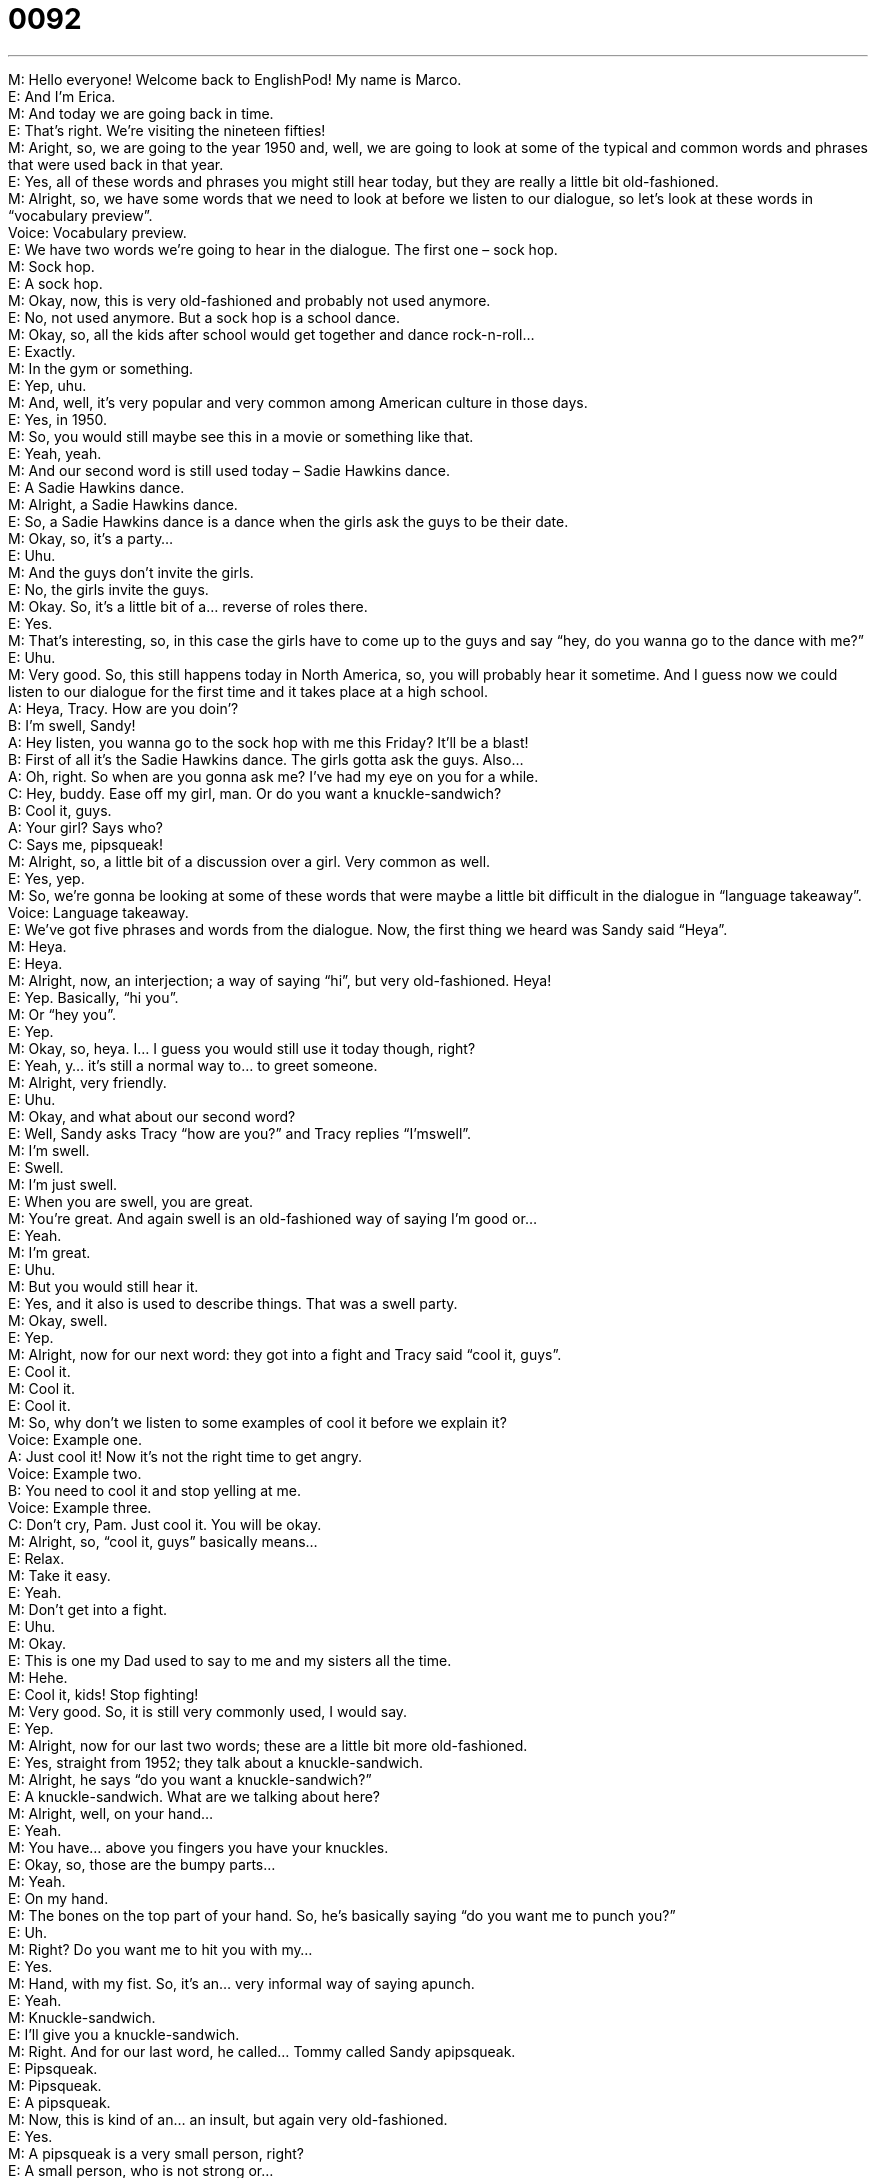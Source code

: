 = 0092
:toc: left
:toclevels: 3
:sectnums:
:stylesheet: ../../../../myAdocCss.css

'''


M: Hello everyone! Welcome back to EnglishPod! My name is Marco. +
E: And I’m Erica. +
M: And today we are going back in time. +
E: That’s right. We’re visiting the nineteen fifties! +
M: Aright, so, we are going to the year 1950 and, well, we are going to look at some of the 
typical and common words and phrases that were used back in that year. +
E: Yes, all of these words and phrases you might still hear today, but they are really a little 
bit old-fashioned. +
M: Alright, so, we have some words that we need to look at before we listen to our 
dialogue, so let’s look at these words in “vocabulary preview”. +
Voice: Vocabulary preview. +
E: We have two words we’re going to hear in the dialogue. The first one – sock hop. +
M: Sock hop. +
E: A sock hop. +
M: Okay, now, this is very old-fashioned and probably not used anymore. +
E: No, not used anymore. But a sock hop is a school dance. +
M: Okay, so, all the kids after school would get together and dance rock-n-roll… +
E: Exactly. +
M: In the gym or something. +
E: Yep, uhu. +
M: And, well, it’s very popular and very common among American culture in those days. +
E: Yes, in 1950. +
M: So, you would still maybe see this in a movie or something like that. +
E: Yeah, yeah. +
M: And our second word is still used today – Sadie Hawkins dance. +
E: A Sadie Hawkins dance. +
M: Alright, a Sadie Hawkins dance. +
E: So, a Sadie Hawkins dance is a dance when the girls ask the guys to be their date. +
M: Okay, so, it’s a party… +
E: Uhu. +
M: And the guys don’t invite the girls. +
E: No, the girls invite the guys. +
M: Okay. So, it’s a little bit of a… reverse of roles there. +
E: Yes. +
M: That’s interesting, so, in this case the girls have to come up to the guys and say “hey, do 
you wanna go to the dance with me?” +
E: Uhu. +
M: Very good. So, this still happens today in North America, so, you will probably hear it 
sometime. And I guess now we could listen to our dialogue for the first time and it takes
place at a high school. +
A: Heya, Tracy. How are you doin’? +
B: I’m swell, Sandy! +
A: Hey listen, you wanna go to the sock hop with me 
this Friday? It’ll be a blast! +
B: First of all it’s the Sadie Hawkins dance. The girls 
gotta ask the guys. Also... +
A: Oh, right. So when are you gonna ask me? I’ve 
had my eye on you for a while. +
C: Hey, buddy. Ease off my girl, man. Or do you want 
a knuckle-sandwich? +
B: Cool it, guys. +
A: Your girl? Says who? +
C: Says me, pipsqueak! +
M: Alright, so, a little bit of a discussion over a girl. Very common as well. +
E: Yes, yep. +
M: So, we’re gonna be looking at some of these words that were maybe a little bit difficult 
in the dialogue in “language takeaway”. +
Voice: Language takeaway. +
E: We’ve got five phrases and words from the dialogue. Now, the first thing we heard was 
Sandy said “Heya”. +
M: Heya. +
E: Heya. +
M: Alright, now, an interjection; a way of saying “hi”, but very old-fashioned. Heya! +
E: Yep. Basically, “hi you”. +
M: Or “hey you”. +
E: Yep. +
M: Okay, so, heya. I… I guess you would still use it today though, right? +
E: Yeah, y… it’s still a normal way to… to greet someone. +
M: Alright, very friendly. +
E: Uhu. +
M: Okay, and what about our second word? +
E: Well, Sandy asks Tracy “how are you?” and Tracy replies “I’mswell”. +
M: I’m swell. +
E: Swell. +
M: I’m just swell. +
E: When you are swell, you are great. +
M: You’re great. And again swell is an old-fashioned way of saying I’m good or… +
E: Yeah. +
M: I’m great. +
E: Uhu. +
M: But you would still hear it. +
E: Yes, and it also is used to describe things. That was a swell party. +
M: Okay, swell. +
E: Yep. +
M: Alright, now for our next word: they got into a fight and Tracy said “cool it, guys”. +
E: Cool it. +
M: Cool it. +
E: Cool it. +
M: So, why don’t we listen to some examples of cool it before we explain it? +
Voice: Example one. +
A: Just cool it! Now it’s not the right time to get angry. +
Voice: Example two. +
B: You need to cool it and stop yelling at me. +
Voice: Example three. +
C: Don’t cry, Pam. Just cool it. You will be okay. +
M: Alright, so, “cool it, guys” basically means… +
E: Relax. +
M: Take it easy. +
E: Yeah. +
M: Don’t get into a fight. +
E: Uhu. +
M: Okay. +
E: This is one my Dad used to say to me and my sisters all the time. +
M: Hehe. +
E: Cool it, kids! Stop fighting! +
M: Very good. So, it is still very commonly used, I would say. +
E: Yep. +
M: Alright, now for our last two words; these are a little bit more old-fashioned. +
E: Yes, straight from 1952; they talk about a knuckle-sandwich. +
M: Alright, he says “do you want a knuckle-sandwich?” +
E: A knuckle-sandwich. What are we talking about here? +
M: Alright, well, on your hand… +
E: Yeah. +
M: You have… above you fingers you have your knuckles. +
E: Okay, so, those are the bumpy parts… +
M: Yeah. +
E: On my hand. +
M: The bones on the top part of your hand. So, he’s basically saying “do you want me to 
punch you?” +
E: Uh. +
M: Right? Do you want me to hit you with my… +
E: Yes. +
M: Hand, with my fist. So, it’s an… very informal way of saying apunch. +
E: Yeah. +
M: Knuckle-sandwich. +
E: I’ll give you a knuckle-sandwich. +
M: Right. And for our last word, he called… Tommy called Sandy apipsqueak. +
E: Pipsqueak. +
M: Pipsqueak. +
E: A pipsqueak. +
M: Now, this is kind of an… an insult, but again very old-fashioned. +
E: Yes. +
M: A pipsqueak is a very small person, right? +
E: A small person, who is not strong or… +
M: Okay. +
E: Or not powerful. +
M: So, a small and weak person. +
E: Uhu. +
M: Pipsqueak. I guess nowadays you can still call somebody pipsqueak, but maybe in a 
lighter sense. +
E: It’s… you’d… you… it would be a little bit funny to call someone a pipsqueak. +
M: Okay. So, a pipsqueak. Why don’t we listen to our dialogue again? We’re gonna slow it 
down a little bit, so you can get all these words that we just looked at and then we’ll come
back and look at some phrases. +
A: Heya, Tracy. How are you doin’? +
B: I’m swell, Sandy! +
A: Hey listen, you wanna go to the sock hop with me 
this Friday? It’ll be a blast! +
B: First of all it’s the Sadie Hawkins dance. The girls 
gotta ask the guys. Also... +
A: Oh, right. So when are you gonna ask me? I’ve 
had my eye on you for a while. +
C: Hey, buddy. Ease off my girl, man. Or do you want 
a knuckle-sandwich? +
B: Cool it, guys. +
A: Your girl? Says who? +
C: Says me, pipsqueak! +
E: Okay, so, that was a little bit easier to understand, but some great fifties-style phrases 
and words. So, why don’t we look at some of these phrases now in “fluency builder”? +
Voice: Fluency builder. +
M: Alright, on fluency builder today we’re gonna look at three phrases. Why don’t we start 
with the first one? Sandy said that the party will be a blast. +
E: It’ll be a blast. +
M: It’ll be a blast. +
E: To be a blast. +
M: So, if something is a blast, it’s very fun. +
E: Uhu. +
M: It’s entertaining. +
E: Yes. Really, really fun. +
M: Okay, so, the party was a blast. +
E: I had a great time last night; it was a blast! +
M: Okay, very good. So, very fun times. +
E: Yep. And you’ll still hear this phrase used today. And the next one, so, Sandy said 
he had his eye on Tracy. +
M: He said “I’ve had my eye on you”. +
E: To have your eye on someone. +
M: So, if I have my eye on the new iPhone that came out… +
E: You… you’re watching it carefully, because you want it. +
M: Okay, so, I’m keeping my attention on it because I want it. +
E: I have my eye on that sweater, because it’s on sale. +
M: Okay, so, you really want that sweater. +
E: Yeah. +
M: Alright, so, to have your eye on something or on someone. +
E: Uhu. +
M: Right? And for our last phrase, Tommy told Sandy “hey, buddy,ease off my girl”. +
E: Ease off. +
M: Ease off. +
E: Ease off. +
M: Alright, so, why don’t we listen to some examples of how we could use ease off, 
because it might be a little bit tricky and then we’ll come back and talk about it. +
Voice: Example one. +
A: You need to ease off the junk food! +
Voice: Example two. +
B: Matt is putting so much pressure on me these days. I wish he would ease off. +
Voice: Example three. +
C: You’re pushing Susie too much; you need to ease off a bit. +
E: Okay, so, it looks like you say this phrase ease off when somebody is, um, putting 
pressure on you or doing something to you that they shouldn’t. +
M: Right, maybe they’re being too intense or… +
E: Yeah. +
M: Maybe annoying you. +
E: Uhu. +
M: So, you tell them “hey, ease off”. +
E: Yeah, relax, stay back. +
M: Stay away. +
E: Yeah. +
M: Very good. So, ease off. Ease off my girlfriend. +
E: Ease off the fatty foods. +
M: Alright, so, take it easy, stay away from. +
E: Yeah. +
M: Okay, so, some great phrases there. I think it’s a good idea for us to listen to our 
dialogue one more time and then we’ll come back and talk a little bit more about
the nineteen fifties. +
A: Heya, Tracy. How are you doin’? +
B: I’m swell, Sandy! +
A: Hey listen, you wanna go to the sock hop with me 
this Friday? It’ll be a blast! +
B: First of all it’s the Sadie Hawkins dance. The girls 
gotta ask the guys. Also... +
A: Oh, right. So when are you gonna ask me? I’ve 
had my eye on you for a while. +
C: Hey, buddy. Ease off my girl, man. Or do you want 
a knuckle-sandwich? +
B: Cool it, guys. +
A: Your girl? Says who? +
C: Says me, pipsqueak! +
M: Okay, so, the nineteen fifties – a nice era and this is the first of our small series that 
we’re gonna have of different words and phrases that were used back in the 1950’s, 1960’s,
1970’s, et cetera. +
E: That’s right, so, a little bit more time travel is coming up here, inEnglishPod. +
M: Exactly, because a lot of these phrases are still used and you might even see them in 
movies or if you’re talking somebody that was maybe born in these eras, they might even
still use them today. +
E: That’s right, so, do you guys know any English phrases or slangs from the 1950’s? Why 
don’t you visit our website at englishpod.comto tell us about it? +
M: Alright, we’ll see you guys there. And also if you have questions or comments, please 
leave them on the comment section as well. +
E: Well, thanks for listening and until next time… +
M: Bye! +
E: Good bye! 

  
